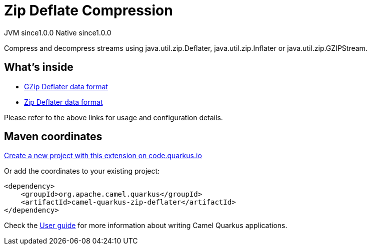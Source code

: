 // Do not edit directly!
// This file was generated by camel-quarkus-maven-plugin:update-extension-doc-page
= Zip Deflate Compression
:page-aliases: extensions/zip-deflater.adoc
:linkattrs:
:cq-artifact-id: camel-quarkus-zip-deflater
:cq-native-supported: true
:cq-status: Stable
:cq-status-deprecation: Stable
:cq-description: Compress and decompress streams using java.util.zip.Deflater, java.util.zip.Inflater or java.util.zip.GZIPStream.
:cq-deprecated: false
:cq-jvm-since: 1.0.0
:cq-native-since: 1.0.0

[.badges]
[.badge-key]##JVM since##[.badge-supported]##1.0.0## [.badge-key]##Native since##[.badge-supported]##1.0.0##

Compress and decompress streams using java.util.zip.Deflater, java.util.zip.Inflater or java.util.zip.GZIPStream.

== What's inside

* xref:{cq-camel-components}:dataformats:gzipDeflater-dataformat.adoc[GZip Deflater data format]
* xref:{cq-camel-components}:dataformats:zipDeflater-dataformat.adoc[Zip Deflater data format]

Please refer to the above links for usage and configuration details.

== Maven coordinates

https://code.quarkus.io/?extension-search=camel-quarkus-zip-deflater[Create a new project with this extension on code.quarkus.io, window="_blank"]

Or add the coordinates to your existing project:

[source,xml]
----
<dependency>
    <groupId>org.apache.camel.quarkus</groupId>
    <artifactId>camel-quarkus-zip-deflater</artifactId>
</dependency>
----

Check the xref:user-guide/index.adoc[User guide] for more information about writing Camel Quarkus applications.
